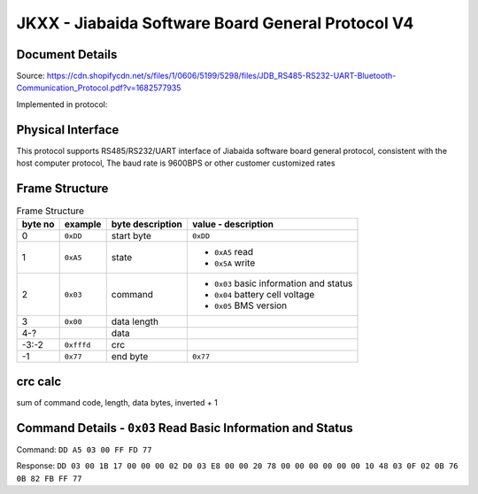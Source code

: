 **************************************************
JKXX - Jiabaida Software Board General Protocol V4
**************************************************

Document Details
----------------

Source: https://cdn.shopifycdn.net/s/files/1/0606/5199/5298/files/JDB_RS485-RS232-UART-Bluetooth-Communication_Protocol.pdf?v=1682577935

Implemented in protocol:

Physical Interface
-------------------

This protocol supports RS485/RS232/UART interface of Jiabaida software board general protocol, consistent with the host computer protocol, The baud rate is 9600BPS or other customer customized rates

Frame Structure
---------------

.. csv-table:: Frame Structure
   :header: byte no, example, byte description, value - description
   :widths: auto
   :align: left

   0, ``0xDD``, start byte, ``0xDD``
   1, ``0xA5``, state, "-  ``0xA5`` read 
   -  ``0x5A`` write"
   2, ``0x03``, command, "- ``0x03`` basic information and status
   - ``0x04`` battery cell voltage
   - ``0x05`` BMS version"
   3, ``0x00``, data length
   4-?, , data
   -3:-2, ``0xfffd``, crc
   -1,    ``0x77``, end byte, ``0x77``


crc calc
-------------

sum of command code, length, data bytes, inverted + 1

.. code-block:: python
    :caption: crc calc example

    >>> # dd a5 03 00 ff fd 77 
    >>> hex((0xffff ^ sum(b'\x03\x00')) + 1)
    >>> '0xfffd'


Command Details - ``0x03`` Read Basic Information and Status
------------------------------------------------------------

Command: ``DD A5 03 00 FF FD 77``

Response: ``DD 03 00 1B 17 00 00 00 02 D0 03 E8 00 00 20 78 00 00 00 00 00 00 10 48 03 0F 02 0B 76 0B 82 FB FF 77``

.. code-block::
    :caption: response decode

    0xDD    start byte
    0x03    command
    0x00    status (00 is correct)
    0x1B    data length  1B=27
    0x1700  total voltage (10mV)        0x1700=5888 -> 58.88V
    0x0000  current (10mA)              0
    0x02D0  remaining capacity (10mAh)  0x02D0=720  -> 7.2Ah
    0x03E8  nominal capacity (10mAh)    0x03E8=1000 -> 10Ah
    0x0000  cycles                      0
    0x2078  production date             0x2078&0x1f=24, 0x2078>>5&1f=3, 0x2078>>9&0x1f=16 -> 24 Mar 2016
    0x0000  equilibrium                 (by bit) 1-16 cells, balanced 0=off, 1=on
    0x0000  equilibrium                 (by bit) 17-32 cells
    0x0000  protection status           (by bit) 0=unprotected, 1=protected
    0x10    software version            0x10 = version 1.0
    0x48    remaining soc               0x48 = 72%
    0x03    fet control                 0x03=0b11 -> bit0 is charge, bit1 is discharge 0=off 1=on
    0x0F    number of cells             0x0F = 15
    0x02    number of temp sensors      0x02 = 2
    0x0B76  temp sensor 1               0x0B76=2934 -> 2934-2731=203=20.3C
    0x0B82  temp sensor 2               0x0B82=2946 -> 2946-2731=215=21.5C
    0xFBFF  crc                         crc calc on bytes: 00 1B 17 00 00 00 02 D0 03 E8 00 00 20 78 00 00 00 00 00 00 10 48 03 0F 02 0B 76 0B 82
    0x77    end byte
